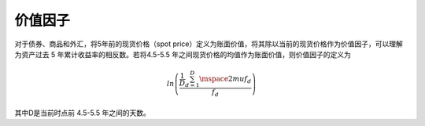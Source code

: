 .. vim: syntax=rst

价值因子
====

对于债券、商品和外汇，将5年前的现货价格（spot price）定义为账面价值，将其除以当前的现货价格作为价值因子，可以理解为资产过去 5 年累计收益率的相反数。若将4.5-5.5 年之间现货价格的均值作为账面价值，则价值因子的定义为

.. math:: ln\left( \frac{\frac{1}{D}\sum_{d = 1}^{D}\mspace{2mu} f_{d}}{f_{d}} \right)

其中D是当前时点前 4.5-5.5 年之间的天数。
